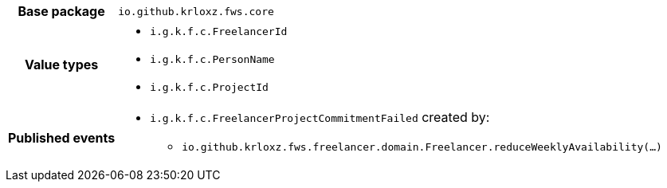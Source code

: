 [%autowidth.stretch, cols="h,a"]
|===
|Base package
|`io.github.krloxz.fws.core`
|Value types
|* `i.g.k.f.c.FreelancerId`
* `i.g.k.f.c.PersonName`
* `i.g.k.f.c.ProjectId`
|Published events
|* `i.g.k.f.c.FreelancerProjectCommitmentFailed` created by:
** `io.github.krloxz.fws.freelancer.domain.Freelancer.reduceWeeklyAvailability(…)`

|===
